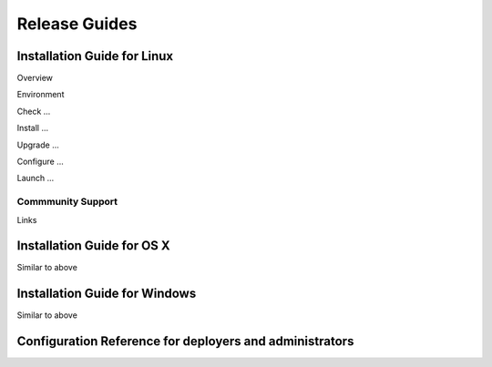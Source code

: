 ==============
Release Guides
==============

Installation Guide for Linux
----------------------------

Overview

Environment

Check ...

Install ...

Upgrade ...

Configure ...

Launch ...

Commmunity Support
^^^^^^^^^^^^^^^^^^
Links

Installation Guide for OS X
---------------------------

Similar to above

Installation Guide for Windows
------------------------------

Similar to above



Configuration Reference for deployers and administrators
--------------------------------------------------------
